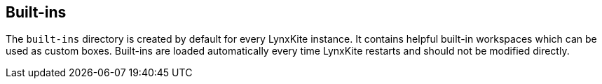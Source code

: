 ## Built-ins

The `built-ins` directory is created by default for every LynxKite instance. It contains
helpful built-in workspaces which can be used as custom boxes. Built-ins are loaded automatically
every time LynxKite restarts and should not be modified directly.
